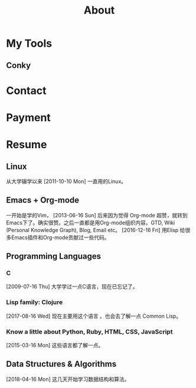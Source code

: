 #+TITLE: About

[[file:avatar.png]]

#+ATTR_ORG: :width 300
#+ATTR_LATEX: :width 3.0in
#+ATTR_HTML: :width 300px
[[file:head-computer.jpg]]

* My Tools

** Conky

#+ATTR_ORG: :width 500
#+ATTR_LATEX: :width 5.0in
#+ATTR_HTML: :width 500px
[[file:conky.png]]



* Contact
:PROPERTIES:
:CUSTOM_ID: Contact
:END:

* Payment
:PROPERTIES:
:CUSTOM_ID: Payment
:END:
:LOGBOOK:
- Note taken on [2018-04-16 Mon 15:46] \\
  Add CUSTOM_ID property for link anchor by other links.
:END:

@@html:<img src="/assets/images/alipay_payment.jpg" title="打赏" />@@
@@html:<img src="/assets/images/wechat_payment.png" title="打赏" />@@



* Resume
:PROPERTIES:
:CUSTOM_ID: Resume
:END:

** Linux

从大学辍学以来 [2011-10-10 Mon] 一直用的Linux。

** Emacs + Org-mode

一开始是学的Vim， [2013-06-16 Sun] 后来因为觉得 Org-mode 超赞，就转到
Emacs下了。确实很赞。之后一直都是用Org-mode组织内容。GTD, Wiki
(Personal Knowledge Graph), Blog, Email etc。 [2016-12-16 Fri] 用Elisp
给很多Emacs插件和Org-mode贡献过一些代码。

** Programming Languages

*** C

[2009-07-16 Thu] 大学学过一点C语言，现在已忘记了。

*** Lisp family: Clojure

[2017-08-16 Wed] 现在主要用这个语言 。也会去了解一点 Common Lisp。

*** Know a little about Python, Ruby, HTML, CSS, JavaScript

[2015-03-16 Mon] 这些语言都了解一点。

** Data Structures & Algorithms

[2018-04-16 Mon] 这几天开始学习数据结构和算法。

